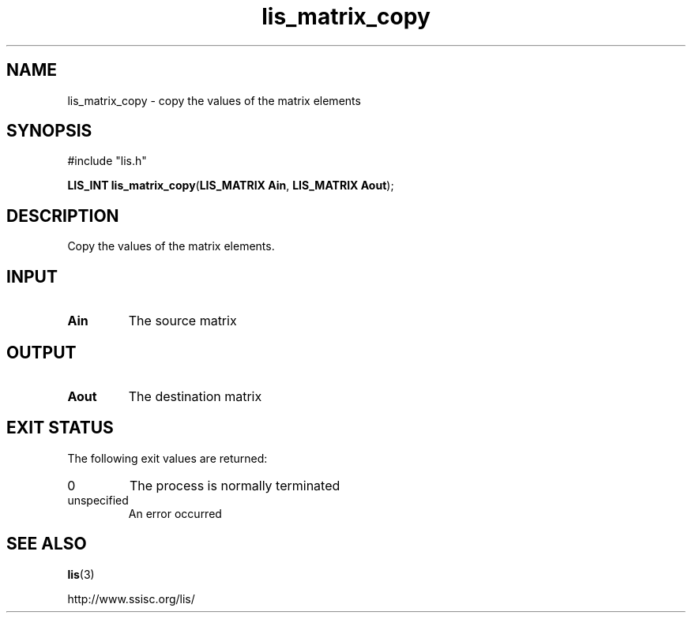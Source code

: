 .TH lis_matrix_copy 3 "6 Sep 2012" "Man Page" "Lis Library Functions"

.SH NAME

lis_matrix_copy \- copy the values of the matrix elements

.SH SYNOPSIS

#include "lis.h"

\fBLIS_INT lis_matrix_copy\fR(\fBLIS_MATRIX Ain\fR, \fBLIS_MATRIX Aout\fR);

.SH DESCRIPTION

Copy the values of the matrix elements.

.SH INPUT

.IP "\fBAin\fR"
The source matrix

.SH OUTPUT

.IP "\fBAout\fR"
The destination matrix

.SH EXIT STATUS

The following exit values are returned:
.IP "0"
The process is normally terminated
.IP "unspecified"
An error occurred

.SH SEE ALSO

.BR lis (3)
.PP
http://www.ssisc.org/lis/

